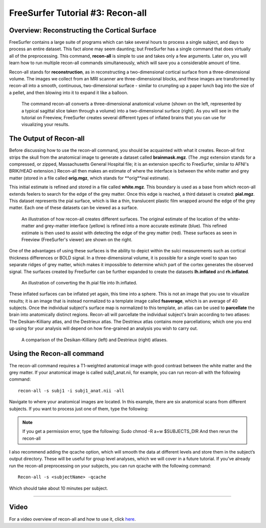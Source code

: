 .. _FS_03_ReconAll:

============
FreeSurfer Tutorial #3: Recon-all
============

Overview: Reconstructing the Cortical Surface
*********

FreeSurfer contains a large suite of programs which can take several hours to process a single subject, and days to process an entire dataset. This fact alone may seem daunting; but FreeSurfer has a single command that does virtually all of the preprocessing. This command, **recon-all** is simple to use and takes only a few arguments. Later on, you will learn how to run multiple recon-all commands simultaneously, which will save you a considerable amount of time.

Recon-all stands for **reconstruction**, as in reconstructing a two-dimensional cortical surface from a three-dimensional volume. The images we collect from an MRI scanner are three-dimensional blocks, and these images are transformed by recon-all into a smooth, continuous, two-dimensional surface - similar to crumpling up a paper lunch bag into the size of a pellet, and then blowing into it to expand it like a balloon.

.. figure:: Reconstruction.png

  The command recon-all converts a three-dimensional anatomical volume (shown on the left, represented by a typical sagittal slice taken through a volume) into a two-dimensional surface (right). As you will see in the tutorial on Freeview, FreeSurfer creates several different types of inflated brains that you can use for visualizing your results.
  
.. This may seem a counterintuitive way to learn about how a command works, but allow me to explain.   


The Output of Recon-all
*********

Before discussing how to use the recon-all command, you should be acquainted with what it creates. Recon-all first strips the skull from the anatomical image to generate a dataset called **brainmask.mgz**. (The .mgz extension stands for a compressed, or zipped, Massachusetts General Hospital file; it is an extension specific to FreeSurfer, similar to AFNI's BRIK/HEAD extension.) Recon-all then makes an estimate of where the interface is between the white matter and grey matter (stored in a file called **orig.mgz**, which stands for **orig**inal estimate).

This initial estimate is refined and stored in a file called **white.mgz**. This boundary is used as a base from which recon-all extends feelers to search for the edge of the grey matter. Once this edge is reached, a third dataset is created: **pial.mgz**. This dataset represents the pial surface, which is like a thin, translucent plastic film wrapped around the edge of the grey matter. Each one of these datasets can be viewed as a surface.

.. figure:: Orig_White_Pial.png

  An illustration of how recon-all creates different surfaces. The original estimate of the location of the white-matter and grey-matter interface (yellow) is refined into a more accurate estimate (blue). This refined estimate is then used to assist with detecting the edge of the grey matter (red). These surfaces as seen in Freeview (FreeSurfer's viewer) are shown on the right.

One of the advantages of using these surfaces is the ability to depict within the sulci measurements such as cortical thickness differences or BOLD signal. In a three-dimensional volume, it is possible for a single voxel to span two separate ridges of grey matter, which makes it impossible to determine which part of the cortex generates the observed signal. The surfaces created by FreeSurfer can be further expanded to create the datasets **lh.inflated** and **rh.inflated**. 

.. figure:: Pial_Inflated.png

  An illustration of converting the lh.pial file into lh.inflated.
  
These inflated surfaces can be inflated yet again, this time into a sphere. This is not an image that you use to visualize results; it is an image that is instead normalized to a template image called **fsaverage**, which is an average of 40 subjects. Once the individual subject's surface map is normalized to this template, an atlas can be used to **parcellate** the brain into anatomically distinct regions. Recon-all will parcellate the individual subject's brain according to two atlases: The Desikan-Killiany atlas, and the Destrieux atlas. The Destrieux atlas contains more parcellations; which one you end up using for your analysis will depend on how fine-grained an analysis you wish to carry out.

.. figure:: FreeSurfer_Atlases.png

  A comparison of the Desikan-Killiany (left) and Destrieux (right) atlases.


Using the Recon-all command
********

The recon-all command requires a T1-weighted anatomical image with good contrast between the white matter and the grey matter. If your anatomical image is called subj1_anat.nii, for example, you can run recon-all with the following command:

::

  recon-all -s subj1 -i subj1_anat.nii -all

Navigate to where your anatomical images are located. In this example, there are six anatomical scans from different subjects. If you want to process just one of them, type the following: 

.. note::

  If you get a permission error, type the following:
  Sudo chmod -R a+w $SUBJECTS_DIR
  And then rerun the recon-all 
  
I also recommend adding the qcache option, which will smooth the data at different levels and store them in the subject’s output directory. These will be useful for group level analyses, which we will cover in a future tutorial. If you’ve already run the recon-all preprocessing on your subjects, you can run qcache with the following command:

::

  Recon-all -s <subjectName> -qcache
  
Which should take about 10 minutes per subject.


---------

Video
**********

For a video overview of recon-all and how to use it, click `here <https://www.youtube.com/watch?v=gkjvKMjH7iM>`__.
